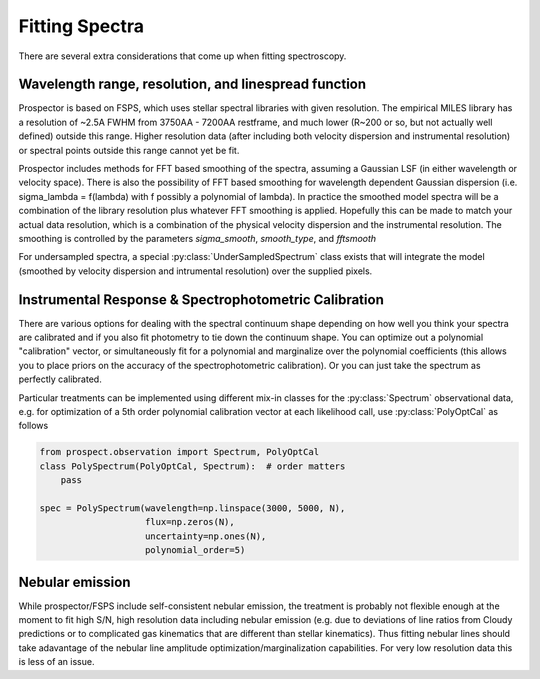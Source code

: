 Fitting Spectra
================

There are several extra considerations that come up when fitting spectroscopy.

Wavelength range, resolution, and linespread function
-----------------------------------------------------

Prospector is based on FSPS, which uses stellar spectral libraries with given
resolution. The empirical MILES library has a resolution of ~2.5A FWHM from
3750AA - 7200AA restframe, and much lower (R~200 or so, but not actually well
defined) outside this range. Higher resolution data (after including both
velocity dispersion and instrumental resolution) or spectral points outside this
range cannot yet be fit.

Prospector includes methods for FFT based smoothing of the spectra, assuming a
Gaussian LSF (in either wavelength or velocity space). There is also the
possibility of FFT based smoothing for wavelength dependent Gaussian dispersion
(i.e. sigma_lambda = f(lambda) with f possibly a polynomial of lambda). In
practice the smoothed model spectra will be a combination of the library resolution
plus whatever FFT smoothing is applied. Hopefully this can be made to match your
actual data resolution, which is a combination of the physical velocity
dispersion and the instrumental resolution. The smoothing is controlled by the
parameters `sigma_smooth`, `smooth_type`, and `fftsmooth`

For undersampled spectra, a special :py:class:`UnderSampledSpectrum` class
exists that will integrate the model (smoothed by velocity dispersion and
intrumental resolution) over the supplied pixels.


Instrumental Response & Spectrophotometric Calibration
---------------------

There are various options for dealing with the spectral continuum shape
depending on how well you think your spectra are calibrated and if you also fit
photometry to tie down the continuum shape. You can optimize out a polynomial
"calibration" vector, or simultaneously fit for a polynomial and marginalize
over the polynomial coefficients (this allows you to place priors on the
accuracy of the spectrophotometric calibration). Or you can just take the
spectrum as perfectly calibrated.

Particular treatments can be implemented using different mix-in classes for the
:py:class:`Spectrum` observational data, e.g. for optimization of a 5th order
polynomial calibration vector at each likelihood call, use
:py:class:`PolyOptCal` as follows

.. code-block:: python

        from prospect.observation import Spectrum, PolyOptCal
        class PolySpectrum(PolyOptCal, Spectrum):  # order matters
            pass

        spec = PolySpectrum(wavelength=np.linspace(3000, 5000, N),
                            flux=np.zeros(N),
                            uncertainty=np.ones(N),
                            polynomial_order=5)


Nebular emission
----------------

While prospector/FSPS include self-consistent nebular emission, the treatment is
probably not flexible enough at the moment to fit high S/N, high resolution data
including nebular emission (e.g. due to deviations of line ratios from Cloudy
predictions or to complicated gas kinematics that are different than stellar
kinematics). Thus fitting nebular lines should take adavantage of the nebular
line amplitude optimization/marginalization capabilities. For very low
resolution data this is less of an issue.